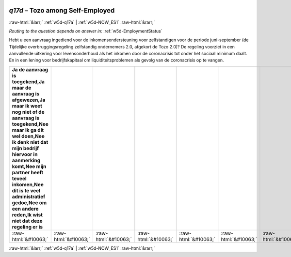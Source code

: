 .. _w5d-q17d: 

 
 .. role:: raw-html(raw) 
        :format: html 
 
`q17d` – Tozo among Self-Employed
======================================== 


:raw-html:`&larr;` :ref:`w5d-q17a` | :ref:`w5d-NOW_ES1` :raw-html:`&rarr;` 
 
*Routing to the question depends on answer in:* :ref:`w5d-EmploymentStatus` 

Hebt u een aanvraag ingediend voor de inkomensondersteuning voor zelfstandigen voor de periode juni-september (de Tijdelijke overbruggingsregeling zelfstandig ondernemers 2.0, afgekort de Tozo 2.0)? De regeling voorziet in een aanvullende uitkering voor levensonderhoud als het inkomen door de coronacrisis tot onder het sociaal minimum daalt. En in een lening voor bedrijfskapitaal om liquiditeitsproblemen als gevolg van de coronacrisis op te vangen.
 
.. csv-table:: 
   :delim: | 
   :header: Ja de aanvraag is toegekend,Ja maar de aanvraag is afgewezen,Ja maar ik weet nog niet of de aanvraag is toegekend,Nee maar ik ga dit wel doen,Nee ik denk niet dat mijn bedrijf hiervoor in aanmerking komt,Nee mijn partner heeft teveel inkomen,Nee dit is te veel administratief gedoe,Nee om een andere reden,Ik wist niet dat deze regeling er is
 
           :raw-html:`&#10063;`|:raw-html:`&#10063;`|:raw-html:`&#10063;`|:raw-html:`&#10063;`|:raw-html:`&#10063;`|:raw-html:`&#10063;`|:raw-html:`&#10063;`|:raw-html:`&#10063;`|:raw-html:`&#10063;` 

.. image:: ../_screenshots/w5-q17d.png 


:raw-html:`&larr;` :ref:`w5d-q17a` | :ref:`w5d-NOW_ES1` :raw-html:`&rarr;` 
 
